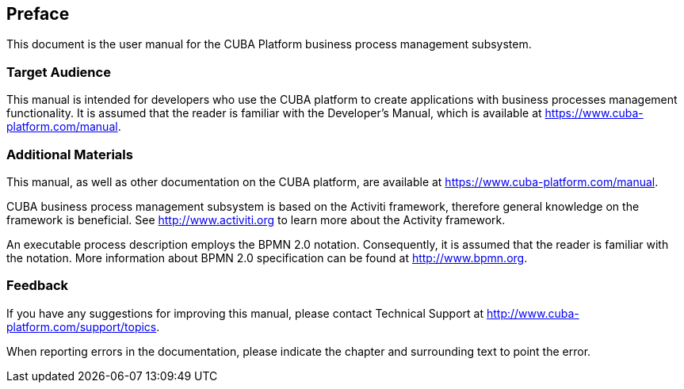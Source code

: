 [[preface]]
== Preface

This document is the user manual for the CUBA Platform business process management subsystem.

=== Target Audience

This manual is intended for developers who use the CUBA platform to create applications with business processes management functionality. It is assumed that the reader is familiar with the Developer's Manual, which is available at https://www.cuba-platform.com/manual.

=== Additional Materials

This manual, as well as other documentation on the CUBA platform, are available at https://www.cuba-platform.com/manual.

CUBA business process management subsystem is based on the Activiti framework, therefore general knowledge on  the framework is beneficial. See http://www.activiti.org to learn more about the Activity framework.

An executable process description employs the BPMN 2.0 notation. Consequently, it is assumed that the reader is familiar with the notation. More information about BPMN 2.0 specification can be found at  http://www.bpmn.org.


=== Feedback

If you have any suggestions for improving this manual, please contact Technical Support at http://www.cuba-platform.com/support/topics.

When reporting errors in the documentation, please indicate the chapter and surrounding text to point the error.